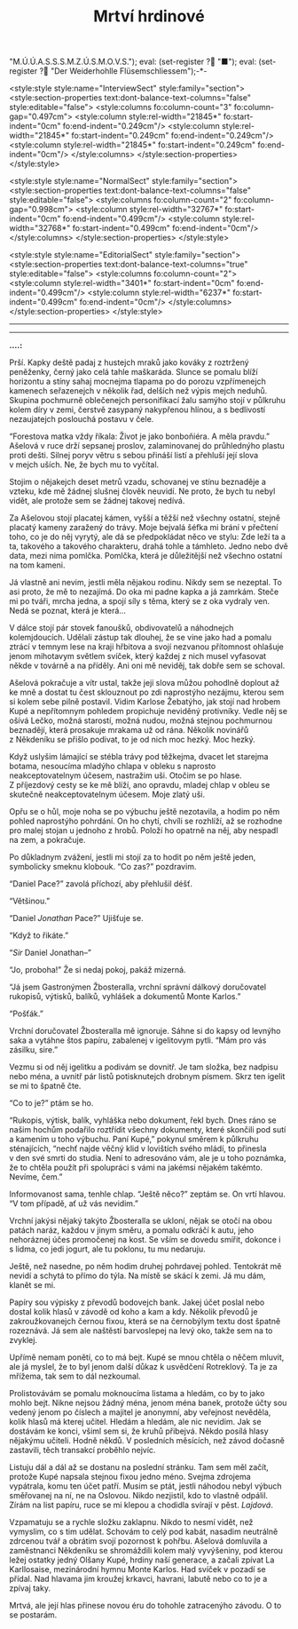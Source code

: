 # -*-eval: (setq-local org-footnote-section "Poznámky"); eval: (setq-local default-justification 'full); eval: (auto-fill-mode 1); eval: (toggle-truncate-lines); eval: (set-input-method "czech-qwerty"); eval: (set-register ?\' "“"); eval: (set-register ?\" "„");eval: (set-register ? "M.Ú.Ú.A.S.S.S.M.Z.Ú.S.M.O.V.S."); eval: (set-register ? "■"); eval: (set-register ? "Der Weiderhohlle Flüsemschliessem");-*-
:stuff:
<style:style style:name="InterviewSect" style:family="section"> <style:section-properties text:dont-balance-text-columns="false" style:editable="false"> <style:columns fo:column-count="3" fo:column-gap="0.497cm"> <style:column style:rel-width="21845*" fo:start-indent="0cm" fo:end-indent="0.249cm"/> <style:column style:rel-width="21845*" fo:start-indent="0.249cm" fo:end-indent="0.249cm"/> <style:column style:rel-width="21845*" fo:start-indent="0.249cm" fo:end-indent="0cm"/> </style:columns> </style:section-properties> </style:style>

<style:style style:name="NormalSect" style:family="section"> <style:section-properties text:dont-balance-text-columns="false" style:editable="false"> <style:columns fo:column-count="2" fo:column-gap="0.998cm"> <style:column style:rel-width="32767*" fo:start-indent="0cm" fo:end-indent="0.499cm"/> <style:column style:rel-width="32768*" fo:start-indent="0.499cm" fo:end-indent="0cm"/> </style:columns> </style:section-properties> </style:style>

<style:style style:name="EditorialSect" style:family="section"> <style:section-properties text:dont-balance-text-columns="true" style:editable="false"> <style:columns fo:column-count="2"> <style:column style:rel-width="3401*" fo:start-indent="0cm" fo:end-indent="0.499cm"/> <style:column style:rel-width="6237*" fo:start-indent="0.499cm" fo:end-indent="0cm"/> </style:columns> </style:section-properties> </style:style>

#+OPTIONS: ':t \n:nil f:t date:nil <:nil |:t timestamp:nil H:nil toc:nil num:nil d:nil ^:t
# ' Toggle smart quotes
# \n		newline = new paragraph
# f			Enable footnotes
# date		Doesn't include date
# timestamp Doesn't include any time/date active/inactive stamps
# |			Includes tables.
# <			Toggle inclusion of the creation time in the exported file
# H:3		Exports 3 leavels of headings. 4th and on are treated as lists.
# toc		Doesn't include table of contents.
# num:1		Includes numbers of headings only, if they are or the 1st order.
# d			Doesn't include drawers.
# ^			Toggle TeX-like syntax for sub- and superscripts. If you write ‘^:{}’, ‘a_{b}’ is interpreted, but the simple ‘a_b’ is left as it is.
---------------------------------------------------------------------------------------------------------------------------------------
#+STARTUP: fnadjust
# Sort and renumber footnotes as they are being made.
---------------------------------------------------------------------------------------------------------------------------------------
#+OPTIONS: author:nil creator:nil
# Doesn't include author's name
# Doesn't include creator (= firm)

#+ODT_STYLES_FILE: "/home/oscar/Documents/Monte-Karlos/odt vzor/MonteKarlosNěkdeník1-2020.ott"
:END:
#+TITLE: Mrtví hrdinové
*....:*

Prší.  Kapky deště  padaj z hustejch  mraků jako  kováky z roztržený  peněženky,
černý jako celá tahle maškaráda. Slunce  se pomalu blíží horizontu a stíny sahaj
mocnejma tlapama po  do porozu vzpřímenejch kamenech  seřazenejch v několik řad,
delších než výpis mejch neduhů. Skupina pochmurně oblečenejch personifikací žalu
samýho stojí v půlkruhu kolem díry v zemi, čerstvě zasypaný nakypřenou hlínou, a
s bedlivostí nezaujatejch poslouchá postavu v čele.

"Forestova matka vždy říkala: Život je  jako bonboňiéra. A měla pravdu." Ašelová
v ruce drží sepsanej  proslov, zalaminovanej do průhlednýho  plastu proti dešti.
Silnej poryv  větru s sebou přináší listí  a přehluší její slova  v mejch uších.
Ne, že bych mu to vyčítal.

Stojim o nějakejch deset metrů vzadu, schovanej ve stínu beznaděje a vzteku, kde
mě žádnej slušnej člověk neuvidí. Ne proto,  že bych tu nebyl vidět, ale protože
sem se žádnej takovej nedívá.

Za Ašelovou  stojí placatej  kámen, vyšší  a těžší  než všechny  ostatní, stejně
placatý kameny zaražený  do trávy. Moje bejvalá šéfka mi  brání v přečtení toho,
co je  do něj vyrytý, ale  dá se předpokládat něco  ve stylu: Zde leží  ta a ta,
takového a  takového charakteru, drahá  tohle a  támhleto. Jedno nebo  dvě data,
mezi nima  pomlčka. Pomlčka,  která je  důležitější než  všechno ostatní  na tom
kameni.

Já vlastně ani nevim, jestli měla nějakou  rodinu. Nikdy sem se nezeptal. To asi
proto, že mě to nezajímá. Do oka mi padne kapka a já zamrkám. Steče mi po tváři,
mrcha jedna, a  spojí síly s těma, který  se z oka vydraly ven.  Nedá se poznat,
která je která...

V dálce  stojí pár  stovek  fanoušků, obdivovatelů  a náhodnejch  kolemjdoucích.
Udělali zástup tak dlouhej, že se vine jako had a pomalu ztrácí v temnym lese na
kraji  hřbitova a  svojí nezvanou  přítomnost ohlašuje  jenom mihotavym  světlem
svíček, který  každej z nich musel vyfasovat  někde v továrně a na  příděly. Ani
oni mě neviděj, tak dobře sem se schoval.

Ašelová pokračuje  a vítr ustal, takže  její slova můžou pohodlně  doplout až ke
mně a dostat tu  čest sklouznout po zdi naprostýho nezájmu,  kterou sem si kolem
sebe  pilně postavil.  Vidim  Karlose  Žebatýho, jak  stojí  nad  hrobem Kupé  a
nepřítomnym pohledem propichuje  neviděný protivníky. Vedle něj  se ošívá Lečko,
možná starostí, možná nudou, možná stejnou pochmurnou beznadějí, která prosakuje
mrakama už  od rána. Několik  novinářů z Někdeníku se  přišlo podivat, to  je od
nich moc hezký. Moc hezký.

Když uslyšim lámající se stébla trávy  pod těžkejma, dvacet let starejma botama,
nesoucíma mladýho chlapa v obleku s naprosto neakceptovatelnym účesem, nastražim
uši. Otočim se po hlase. Z příjezdový cesty  se ke mě blíží, ano opravdu, mladej
chlap v obleu se skutečně neakceptovatelnym účesem. Moje zlatý uši.

Opřu se o hůl, moje  noha se po výbuchu ještě nezotavila, a  hodim po něm pohled
naprostýho pohrdání. On  ho chytí, chvíli se rozhlíží, až  se rozhodne pro malej
stojan  u jednoho z hrobů.  Položí ho  opatrně  na něj,  aby nespadl  na zem,  a
pokračuje.

Po důkladnym zvážení, jestli mi stojí za to hodit po něm ještě jeden, symbolicky
smeknu klobouk. "Co zas?" pozdravim.

"Daniel Pace?" zavolá příchozí, aby přehlušil déšť.

"Většinou."

"Daniel /Jonathan/ Pace?" Ujišťuje se.

"Když to řikáte."

"/Sir/ Daniel Jonathan--"

"Jo, proboha!" Že si nedaj pokoj, pakáž mizerná.

"Já jsem  Gastronýmen Žbosteralla, vrchní správní  dálkový doručovatel rukopisů,
výtisků, balíků, vyhlášek a dokumentů Monte Karlos."

"Pošťák."

Vrchní doručovatel Žbosteralla mě ignoruje. Sáhne  si do kapsy od levnýho saka a
vytáhne štos papíru, zabalenej v igelitovym pytli. "Mám pro vás zásilku, sire."

Vezmu si od něj  igelitku a podivám se dovnitř. Je tam  složka, bez nadpisu nebo
ména, a uvnitř pár listů potisknutejch drobnym  písmem. Skrz ten igelit se mi to
špatně čte.

"Co to je?" ptám se ho.

"Rukopis, výtisk, balík,  vyhláška nebo dokument, řekl bych. Dnes  ráno se našim
hochům podařilo roztřídit  všechny dokumenty, které skončili pod  sutí a kamením
u toho výbuchu. Paní Kupé," pokynul  směrem k půlkruhu sténajících, "nechť najde
věčný klid v lovištích svého mládí, to  přinesla v den své smrti do studia. Není
to adresováno  vám, ale je u toho  poznámka, že to chtěla  použít při spolupráci
s vámi na jakémsi nějakém takémto. Nevíme, čem."

Informovanost  sama, tenhle  chlap. "Ještě  něco?"  zeptám se.  On vrtí  hlavou.
"V tom případě, ať už vás nevidim."

Vrchní jakýsi nějaký takýto Žbosteralla se ukloní, nějak se otočí na obou patách
naráz,  každou v jinym  směru, a  pomalu  odkráčí k autu,  jeho nehoráznej  účes
promočenej na kost. Se vším se dovedu smířit, dokonce i s lidma, co jedi jogurt,
ale tu poklonu, tu mu nedaruju.

Ještě, než nasedne, po něm hodim  druhej pohrdavej pohled. Tentokrát mě nevidí a
schytá to přímo do týla. Na místě se skácí k zemi. Já mu dám, klanět se mi.

Papíry sou výpisky z převodů bodovejch bank. Jakej účet poslal nebo dostal kolik
hlasů v závodě od  koho a kam a kdy. Několik  převodů je zakroužkovanejch černou
fixou, která se  na černobýlym textu dost špatně rozeznává.  Já sem ale naštěstí
barvoslepej na levý oko, takže sem na to zvyklej.

Upřímě nemam ponětí, co  to má bejt. Kupé se mnou chtěla  o něčem mluvit, ale já
myslel, že  to byl jenom další  důkaz k usvědčení Rotreklový. Ta  je za mřížema,
tak sem to dál nezkoumal.

Prolistovávám se pomalu  moknoucíma listama a hledám, co by  to jako mohlo bejt.
Nikne nejsou  žádný ména,  jenom ména  banek, protože účty  sou vedený  jenom po
číslech a  majitel je anonymní,  aby veřejnost  nevěděla, kolik hlasů  má kterej
učitel. Hledám a  hledám, ale nic nevidim.  Jak se dostávám ke  konci, všiml sem
si,  že  kruhů přibejvá.  Někdo  posílá  hlasy  nějakýmu učiteli.  Hodně  někdů.
V posledních  měsících, než  závod  dočasně zastavili,  těch transakcí  proběhlo
nejvíc.

Listuju dál a dál až se dostanu  na poslední stránku. Tam sem měl začít, protože
Kupé napsala stejnou fixou jedno méno.  Svejma zdrojema vypátrala, komu ten účet
patří.  Musim se  ptát, jestli  náhodou  nebyl výbuch  směřovanej na  ní, ne  na
Oslovou. Nikdo nezjistil, kdo to vlastně  odpálil. Zírám na list papíru, ruce se
mi klepou a chodidla svírají v pěst. /Lajdová/.

Vzpamatuju se a  rychle složku zaklapnu. Nikdo to nesmí  vidět, než vymyslim, co
s tim  udělat. Schovám  to celý  pod kabát,  nasadim neutrálně  zdrcenou tvář  a
obrátim svojí pozornost  k pohřbu. Ašelová domluvila a  zaměstnanci Někdeníku se
shromáždili kolem malý  vyvýšeniny, pod kterou ležej ostatky  jedný Olšany Kupé,
hrdiny naší  generace, a začali  zpívat La Karllosaise, mezinárodní  hymnu Monte
Karlos. Had svíček v pozadí se přídal. Nad hlavama jim kroužej krkavci, havrani,
labutě nebo co to je a zpívaj taky.

Mrtvá, ale  její hlas přinese novou  éru do tohohle zatracenýho  závodu. O to se
postarám.